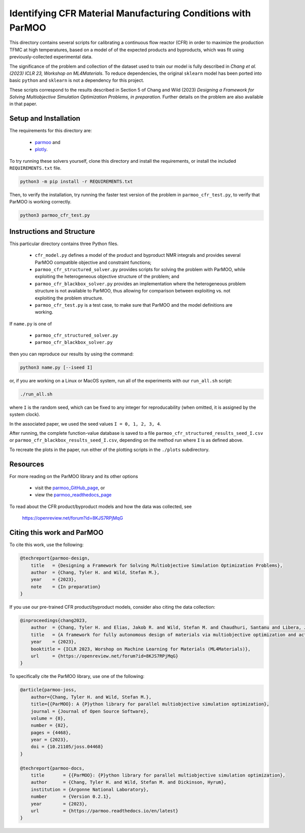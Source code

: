 =============================================================
Identifying CFR Material Manufacturing Conditions with ParMOO
=============================================================

This directory contains several scripts for calibrating a continuous flow
reactor (CFR) in order to maximize the production TFMC at high temperatures,
based on a model of of the expected products and byproducts, which was fit
using previously-collected experimental data.

The significance of the problem and collection of the dataset used to train
our model is fully described in
*Chang et al. (2023) ICLR 23, Workshop on ML4Materials*.
To reduce dependencies, the original ``sklearn`` model has been ported into
basic ``python`` and ``sklearn`` is not a dependency for this project.

These scripts correspond to the results described in Section 5 of
Chang and Wild (2023)
*Designing a Framework for Solving Multiobjective Simulation Optimization
Problems, in preparation.*
Further details on the problem are also available in that paper.

Setup and Installation
----------------------

The requirements for this directory are:

 - parmoo_ and
 - plotly_.

To try running these solvers yourself, clone this directory
and install the requirements, or install the included ``REQUIREMENTS.txt``
file.

.. code-block:: bash

    python3 -m pip install -r REQUIREMENTS.txt

Then, to verify the installation, try running the faster test version of
the problem in ``parmoo_cfr_test.py``, to verify that ParMOO is working
correctly.

.. code-block:: bash

    python3 parmoo_cfr_test.py

Instructions and Structure
--------------------------

This particular directory contains three Python files.

 - ``cfr_model.py`` defines a model of the product and byproduct NMR integrals
   and provides several ParMOO compatible objective and constraint functions;
 - ``parmoo_cfr_structured_solver.py`` provides scripts for solving the
   problem with ParMOO, while exploiting the heterogeneous objective structure
   of the problem; and
 - ``parmoo_cfr_blackbox_solver.py`` provides an implementation where the
   heterogeneous problem structure is not available to ParMOO, thus allowing
   for comparison between exploiting vs. not exploiting the problem structure.
 - ``parmoo_cfr_test.py`` is a test case, to make sure that ParMOO and the
   model definitions are working.

If ``name.py`` is one of

 - ``parmoo_cfr_structured_solver.py``
 - ``parmoo_cfr_blackbox_solver.py``

then you can reproduce our results by using the command:

.. code-block:: bash

    python3 name.py [--iseed I]

or, if you are working on a Linux or MacOS system, run all of the experiments
with our ``run_all.sh`` script:

.. code-block:: bash

    ./run_all.sh

where ``I`` is the random seed, which can be fixed to any integer for
reproducability (when omitted, it is assigned by the system clock).

In the associated paper, we used the seed values ``I = 0, 1, 2, 3, 4``.

After running, the complete function-value database is saved to a file
``parmoo_cfr_structured_results_seed_I.csv`` or
``parmoo_cfr_blackbox_results_seed_I.csv``, depending on the method run
where ``I`` is as defined above.

To recreate the plots in the paper, run either of the plotting scripts in
the ``./plots`` subdirectory.

Resources
---------

For more reading on the ParMOO library and its other options

 * visit the parmoo_GitHub_page_, or
 * view the parmoo_readthedocs_page_

To read about the CFR product/byproduct models and how the data was collected,
see

  https://openreview.net/forum?id=8KJS7RPjMqG

Citing this work and ParMOO
---------------------------

To cite this work, use the following:

.. code-block:: bibtex

    @techreport{parmoo-design,
        title   = {Designing a Framework for Solving Multiobjective Simulation Optimization Problems},
        author  = {Chang, Tyler H. and Wild, Stefan M.},
        year    = {2023},
        note    = {In preparation}
    }

If you use our pre-trained CFR product/byproduct models, consider also citing
the data collection:

.. code-block:: bibtex

    @inproceedings{chang2023,
        author  = {Chang, Tyler H. and Elias, Jakob R. and Wild, Stefan M. and Chaudhuri, Santanu and Libera, Joseph A.},
        title   = {A framework for fully autonomous design of materials via multiobjective optimization and active learning: challenges and next steps},
        year    = {2023},
        booktitle = {ICLR 2023, Worshop on Machine Learning for Materials (ML4Materials)}, 
        url     = {https://openreview.net/forum?id=8KJS7RPjMqG}
    } 

To specifically cite the ParMOO library, use one of the following:

.. code-block:: bibtex

    @article{parmoo-joss,
        author={Chang, Tyler H. and Wild, Stefan M.},
        title={{ParMOO}: A {P}ython library for parallel multiobjective simulation optimization},
        journal = {Journal of Open Source Software},
        volume = {8},
        number = {82},
        pages = {4468},
        year = {2023},
        doi = {10.21105/joss.04468}
    }

    @techreport{parmoo-docs,
        title       = {{ParMOO}: {P}ython library for parallel multiobjective simulation optimization},
        author      = {Chang, Tyler H. and Wild, Stefan M. and Dickinson, Hyrum},
        institution = {Argonne National Laboratory},
        number      = {Version 0.2.1},
        year        = {2023},
        url         = {https://parmoo.readthedocs.io/en/latest}
    }


.. _parmoo: https://github.com/parmoo/parmoo
.. _parmoo_github_page: https://github.com/parmoo/parmoo
.. _parmoo_readthedocs_page: https://parmoo.readthedocs.org
.. _plotly: https://plotly.com/python/

